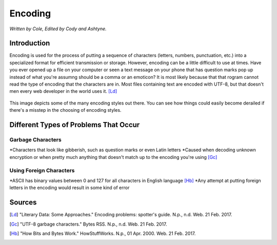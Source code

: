 Encoding
========

*Written by Cole, Edited by Cody and Ashtyne.*

Introduction
------------

Encoding is used for the process of putting a sequence of characters (letters, numbers, punctuation, etc.) into a specialized format for efficient transmission or storage. However, encoding can be a little difficult to use at times. Have you ever opened up a file on your computer or seen a text message on your phone that has question marks pop up instead of what you're assumng should be a comma or an emoticon? It is most likely because that that rogram cannot read the type of encoding that the characters are in. Most files containing text are encoded with UTF-8, but that doesn't men every web developer in the world uses it. [Ld]_

.. figure:: IMG_0134.JPG
	:height: 400px
	:width: 400px
	:align: center

This image depicts some of the many encoding styles out there. You can see how things could easily become derailed if there's a misstep in the choosing of encoding styles.

Different Types of Problems That Occur
------------------------------------

Garbage Characters
~~~~~~~~~~~~~~~~~~
*Characters that look like gibberish, such as question marks or even Latin letters
*Caused when decoding unknown encryption or when pretty much anything that doesn't match up to the encoding you're using [Gc]_

Using Foreign Characters
~~~~~~~~~~~~~~~~~~~~~~~~
*ASCII has binary values between 0 and 127 for all characters in English language [Hb]_
*Any attempt at putting foreign letters in the encoding would result in some kind of error

Sources
-------
.. [Ld] "Literary Data: Some Approaches." Encoding problems: spotter's guide. N.p., n.d. Web. 21 Feb. 2017.

.. [Gc] "UTF-8 garbage characters." Bytes RSS. N.p., n.d. Web. 21 Feb. 2017.

.. [Hb] "How Bits and Bytes Work." HowStuffWorks. N.p., 01 Apr. 2000. Web. 21 Feb. 2017.